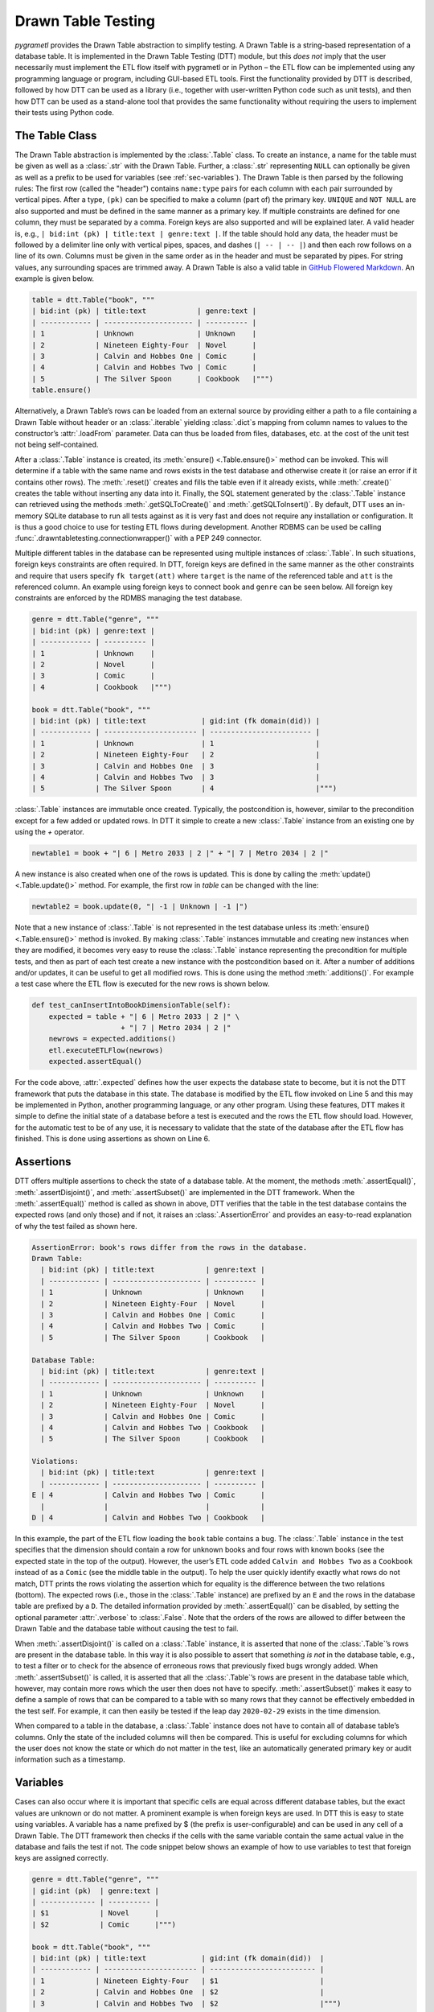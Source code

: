 .. _testing:

Drawn Table Testing
===================
*pygrametl* provides the Drawn Table abstraction to simplify testing. A Drawn
Table is a string-based representation of a database table. It is implemented
in the Drawn Table Testing (DTT) module, but this *does not* imply that the
user necessarily must implement the ETL flow itself with pygrametl or in Python
– the ETL flow can be implemented using any programming language or program,
including GUI-based ETL tools. First the functionality provided by DTT is
described, followed by how DTT can be used as a library (i.e., together with
user-written Python code such as unit tests), and then how DTT can be used as a
stand-alone tool that provides the same functionality without requiring the
users to implement their tests using Python code.

The Table Class
---------------
The Drawn Table abstraction is implemented by the :class:`.Table` class. To
create an instance, a name for the table must be given as well as a
:class:`.str` with the Drawn Table. Further, a :class:`.str` representing
``NULL`` can optionally be given as well as a prefix to be used for variables
(see :ref:`sec-variables`). The Drawn Table is then parsed by the following
rules: The first row (called the "header") contains ``name:type`` pairs for
each column with each pair surrounded by vertical pipes. After a type, ``(pk)``
can be specified to make a column (part of) the primary key. ``UNIQUE`` and
``NOT NULL`` are also supported and must be defined in the same manner as a
primary key. If multiple constraints are defined for one column, they must be
separated by a comma. Foreign keys are also supported and will be explained
later. A valid header is, e.g., ``| bid:int (pk) | title:text | genre:text |``.
If the table should hold any data, the header must be followed by a delimiter
line only with vertical pipes, spaces, and dashes (``| -- | -- |``) and then
each row follows on a line of its own. Columns must be given in the same order
as in the header and must be separated by pipes. For string values, any
surrounding spaces are trimmed away. A Drawn Table is also a valid table in
`GitHub Flowered Markdown <https://github.github.com/gfm/#tables-extension->`_.
An example is given below.

.. code-block:: python

    table = dtt.Table("book", """
    | bid:int (pk) | title:text            | genre:text |
    | ------------ | --------------------- | ---------- |
    | 1            | Unknown               | Unknown    |
    | 2            | Nineteen Eighty-Four  | Novel      |
    | 3            | Calvin and Hobbes One | Comic      |
    | 4            | Calvin and Hobbes Two | Comic      |
    | 5            | The Silver Spoon      | Cookbook   |""")
    table.ensure()

Alternatively, a Drawn Table’s rows can be loaded from an external source by
providing either a path to a file containing a Drawn Table without header or an
:class:`.iterable` yielding :class:`.dict`\ s mapping from column names to
values to the constructor’s :attr:`.loadFrom` parameter. Data can thus be
loaded from files, databases, etc. at the cost of the unit test not being
self-contained.

After a :class:`.Table` instance is created, its :meth:`ensure()
<.Table.ensure()>` method can be invoked. This will determine if a table with
the same name and rows exists in the test database and otherwise create it (or
raise an error if it contains other rows). The :meth:`.reset()` creates and
fills the table even if it already exists, while :meth:`.create()` creates the
table without inserting any data into it. Finally, the SQL statement generated
by the :class:`.Table` instance can retrieved using the methods
:meth:`.getSQLToCreate()` and :meth:`.getSQLToInsert()`. By default, DTT uses
an in-memory SQLite database to run all tests against as it is very fast and
does not require any installation or configuration. It is thus a good choice to
use for testing ETL flows during development. Another RDBMS can be used be
calling :func:`.drawntabletesting.connectionwrapper()` with a PEP 249
connector.

Multiple different tables in the database can be represented using multiple
instances of :class:`.Table`. In such situations, foreign keys constraints are
often required. In DTT, foreign keys are defined in the same manner as the
other constraints and require that users specify ``fk target(att)`` where
``target`` is the name of the referenced table and ``att`` is the referenced
column. An example using foreign keys to connect ``book`` and ``genre`` can be
seen below. All foreign key constraints are enforced by the RDMBS managing the
test database.

.. code-block:: python

    genre = dtt.Table("genre", """
    | bid:int (pk) | genre:text |
    | ------------ | ---------- |
    | 1            | Unknown    |
    | 2            | Novel      |
    | 3            | Comic      |
    | 4            | Cookbook   |""")

    book = dtt.Table("book", """
    | bid:int (pk) | title:text             | gid:int (fk domain(did)) |
    | ------------ | ---------------------- | ------------------------ |
    | 1            | Unknown                | 1                        |
    | 2            | Nineteen Eighty-Four   | 2                        |
    | 3            | Calvin and Hobbes One  | 3                        |
    | 4            | Calvin and Hobbes Two  | 3                        |
    | 5            | The Silver Spoon       | 4                        |""")

:class:`.Table` instances are immutable once created. Typically, the
postcondition is, however, similar to the precondition except for a few added
or updated rows. In DTT it simple to create a new :class:`.Table` instance from
an existing one by using the `+` operator.

.. code-block:: python

    newtable1 = book + "| 6 | Metro 2033 | 2 |" + "| 7 | Metro 2034 | 2 |"

A new instance is also created when one of the rows is updated. This is done by
calling the :meth:`update() <.Table.update()>` method. For example, the first
row in `table` can be changed with the line:

.. code-block:: python

    newtable2 = book.update(0, "| -1 | Unknown | -1 |")

Note that a new instance of :class:`.Table` is not represented in the test
database unless its :meth:`ensure() <.Table.ensure()>` method is invoked. By making
:class:`.Table` instances immutable and creating new instances when they are
modified, it becomes very easy to reuse the :class:`.Table` instance
representing the precondition for multiple tests, and then as part of each test
create a new instance with the postcondition based on it.  After a number of
additions and/or updates, it can be useful to get all modified rows. This is
done using the method :meth:`.additions()`. For example a test case where the
ETL flow is executed for the new rows is shown below.

.. code-block:: python

    def test_canInsertIntoBookDimensionTable(self):
        expected = table + "| 6 | Metro 2033 | 2 |" \
                         + "| 7 | Metro 2034 | 2 |"
        newrows = expected.additions()
        etl.executeETLFlow(newrows)
        expected.assertEqual()

For the code above, :attr:`.expected` defines how the user expects the database
state to become, but it is not the DTT framework that puts the database in this
state. The database is modified by the ETL flow invoked on Line 5 and this may
be implemented in Python, another programming language, or any other program.
Using these features, DTT makes it simple to define the initial state of a
database before a test is executed and the rows the ETL flow should load.
However, for the automatic test to be of any use, it is necessary to validate
that the state of the database after the ETL flow has finished. This is done
using assertions as shown on Line 6.


Assertions
----------
DTT offers multiple assertions to check the state of a database table.
At the moment, the methods :meth:`.assertEqual()`, :meth:`.assertDisjoint()`,
and :meth:`.assertSubset()` are implemented in the DTT framework. When the
:meth:`.assertEqual()` method is called as shown in above, DTT verifies that
the table in the test database contains the expected rows (and only those) and
if not, it raises an :class:`.AssertionError` and provides an easy-to-read
explanation of why the test failed as shown here.

.. code-block:: rst

    AssertionError: book's rows differ from the rows in the database.
    Drawn Table:
      | bid:int (pk) | title:text            | genre:text |
      | ------------ | --------------------- | ---------- |
      | 1            | Unknown               | Unknown    |
      | 2            | Nineteen Eighty-Four  | Novel      |
      | 3            | Calvin and Hobbes One | Comic      |
      | 4            | Calvin and Hobbes Two | Comic      |
      | 5            | The Silver Spoon      | Cookbook   |

    Database Table:
      | bid:int (pk) | title:text            | genre:text |
      | ------------ | --------------------- | ---------- |
      | 1            | Unknown               | Unknown    |
      | 2            | Nineteen Eighty-Four  | Novel      |
      | 3            | Calvin and Hobbes One | Comic      |
      | 4            | Calvin and Hobbes Two | Cookbook   |
      | 5            | The Silver Spoon      | Cookbook   |

    Violations:
      | bid:int (pk) | title:text            | genre:text |
      | ------------ | --------------------- | ---------- |
    E | 4            | Calvin and Hobbes Two | Comic      |
      |              |                       |            |
    D | 4            | Calvin and Hobbes Two | Cookbook   |


In this example, the part of the ETL flow loading the ``book`` table contains a
bug. The :class:`.Table` instance in the test specifies that the dimension
should contain a row for unknown books and four rows with known books (see the
expected state in the top of the output). However, the user’s ETL code added
``Calvin and Hobbes Two`` as a ``Cookbook`` instead of as a ``Comic`` (see
the middle table in the output). To help the user quickly identify exactly what
rows do not match, DTT prints the rows violating the assertion which for
equality is the difference between the two relations (bottom). The expected
rows (i.e., those in the :class:`.Table` instance) are prefixed by an ``E`` and
the rows in the database table are prefixed by a ``D``. The detailed
information provided by :meth:`.assertEqual()` can be disabled, by setting the
optional parameter :attr:`.verbose` to :class:`.False`. Note that the orders of
the rows are allowed to differ between the Drawn Table and the database table
without causing the test to fail.

When :meth:`.assertDisjoint()` is called on a :class:`.Table` instance, it is
asserted that none of the :class:`.Table`\ ’s rows are present in the database
table. In this way it is also possible to assert that something *is not* in the
database table, e.g., to test a filter or to check for the absence of erroneous
rows that previously fixed bugs wrongly added. When :meth:`.assertSubset()` is
called, it is asserted that all the :class:`.Table`\ ’s rows are present in the
database table which, however, may contain more rows which the user then does
not have to specify. :meth:`.assertSubset()` makes it easy to define a sample
of rows that can be compared to a table with so many rows that they cannot be
effectively embedded in the test self. For example, it can then easily be
tested if the leap day ``2020-02-29`` exists in the time dimension.

When compared to a table in the database, a :class:`.Table` instance does not
have to contain all of database table’s columns. Only the state of the included
columns will then be compared. This is useful for excluding columns for which
the user does not know the state or which do not matter in the test, like an
automatically generated primary key or audit information such as a timestamp.

.. _sec-variables:

Variables
---------
Cases can also occur where it is important that specific cells are equal
across different database tables, but the exact values are unknown or do
not matter. A prominent example is when foreign keys are used. In DTT
this is easy to state using variables. A variable has a name prefixed
by $ (the prefix is user-configurable) and can be used in any cell of a
Drawn Table. The DTT framework then checks if the cells with the same
variable contain the same actual value in the database and fails the
test if not. The code snippet below shows an example of how to use
variables to test that foreign keys are assigned correctly.

.. code-block:: python

    genre = dtt.Table("genre", """
    | gid:int (pk)  | genre:text |
    | ------------- | ---------- |
    | $1            | Novel      |
    | $2            | Comic      |""")

    book = dtt.Table("book", """
    | bid:int (pk) | title:text             | gid:int (fk domain(did))  |
    | ------------ | ---------------------- | ------------------------- |
    | 1            | Nineteen Eighty-Four   | $1                        |
    | 2            | Calvin and Hobbes One  | $2                        |
    | 3            | Calvin and Hobbes Two  | $2                        |""")


Here the it is stated that the ``gid`` for ``Nineteen Eighty-Four`` in ``book``
must match the ``gid`` for ``Novel`` in ``genre``, while the ``gid`` for
``Calvin and Hobbes One`` and ``Calvin and Hobbes Two`` in ``book`` must match
the ``gid`` for ``Comic`` in ``genre``. 

If the variables with the same name do not have matching values, errors are
raised.

.. code-block:: console

    ...
    ValueError: Ambiguous values for $1: genre(0,0) is 1 and book(0,2) is 2
    ...
    ValueError: Ambiguous values for $2: genre(1,0) is 2 and book(1,2) is 1
    ...
    ValueError: Ambiguous values for $2: genre(1,0) is 2 and book(2,2) is 1

These error messages are excerpts from the output of a test case where
``genre`` and ``book`` had their IDs defined in different orders. In this case,
the foreign key constraints were satisfied although ``Nineteen Eighty-Four``
(wrongly) was referencing the genre ``comic``. Thus, variables can test parts of the
ETL flow which cannot be verified by foreign keys as they only ensure that a
value is present.

Another example of using variables is shown below. Here the user verifies that
in a type-2 Slowly Changing Dimension, the timestamp set for ``validto``
matches ``validfrom`` for the new version of the member. Thus, variables can be
used to efficiently test automatically generated values are correct. 
It is also possible to specify that the value of a cell should not be included
in the comparison. This is done with the special variable ``$_``. When compared
to any value, ``$_`` is always considered to be equal. In the exampel below,
 the actual values of the primary key column are not taken into consideration.  
 ``$_!`` is a stricter version of ``$_`` which disallows ``NULL``.

.. code-block:: python

    address = dtt.Table("address", """
    | aid:int (pk) | dept:text | location:text           | validfrom:date | validto:date  |
    | ------------ | --------- | ----------------------- | -------------- | ------------- |
    | $_           | CS        | Fredrik Bajers Vej 7    | 1990-01-01     | $1            |
    | $_           | CS        | Selma Lagerløfs Vej 300 | $1             | NULL          |""")



The methods :meth:`ensure() <.Table.ensure()>` and :meth:`.reset()` may not be
called on a Drawn Table where any variables are used (this will raise an
error). This effectively means that variables only can be used when the
postcondition is specified. The reason is that DTT does not know which concrete
values to insert into the database for variables if they are used in
preconditions.

Tooling Support
---------------
A key benefit of DTT is the ability for users to effectively understand the
preconditions and postconditions of a test due to the visual representation
provided by the Drawn Tables. However, to gain the full benefit of Drawn
Tables, their columns should be aligned across rows as their content otherwise
becomes much more difficult to read. A very poorly formatted Drawn Table can be
seen below.

.. code-block:: rst

    | bid:int (pk)    | title:text       | genre:text |
    | ----------------- |
    | 1     | Unknown    | Unknown |
    | 2 | Nineteen Eighty-Four | Novel     |
    | 3     | Calvin and Hobbes One     | Comic |
    | 4 | Calvin and Hobbes Two     | Comic |
    | 5        | The Silver Spoon | Cookbook |

It is clear from this example that poor formatting makes a Drawn Table harder
to read. However, as properly formatting each Drawn Table can be tedious, DTT
provides the script ``formattable.py`` that automates this task. The script
is designed to be interfaced with extensible text editors so users
can format a Drawn Table simply placing the cursor anywhere on a Drawn Table
and executing the script. An automatically formatted version of the Drawn Table
from above can be seen below, and it is clear that this version of the Drawn
Table is much easier to read.

.. code-block::  rst

    | bid:int (pk) | title:text            | genre:text |
    | ------------ | --------------------- | ---------- |
    | 1            | Unknown               | Unknown    |
    | 2            | Nineteen Eighty-Four  | Novel      |
    | 3            | Calvin and Hobbes One | Comic      |
    | 4            | Calvin and Hobbes Two | Comic      |
    | 5            | The Silver Spoon      | Cookbook   |

The following two functions demonstrate how ``formattable.py`` can be
integrated with GNU Emacs and Vim, respectively. However, ``formattable.py`` is
editor agnostic and the functions are simply intended as examples.

GNU Emacs

.. code-block:: elisp

 (defun dtt-align-table ()
   "Format the Drawn Table at point using an external Python script."
   (interactive)
   (save-buffer)
   (shell-command
    (concat "python3 formattable.py " (buffer-file-name)
            " " (number-to-string (line-number-at-pos))))
   (revert-buffer :ignore-auto :noconfirm))

Vim

.. code-block:: vim

    function! DTTAlignTable()
        write
        call system("python3 formattable.py " . expand('%:p') . " " . line('.'))
        edit!
    endfunction


Drawn Table Testing as a Python Library
---------------------------------------
Using the constructs presented, users can efficiently define preconditions and
postconditions to test each part of their ETL flows.  DTT thus supports
creation of tests during development, e.g., using TDD. A full example using
both DTT and Python’s :mod:`.unittest` module is shown below.

When using :mod:`.unittest`, a class must be defined for each set of tests. It
is natural to group tests for a dimension into a class such that they can
share. A class using DTT to test the ETL flow for the ``book`` dimension is
defined on Line 1. It inherits from :class:`.unittest.TestCase` as required by
:mod:`.unittest`. Two methods are then overridden :meth:`.setUpClass()` and
:meth:`.setUp()`.

.. code-block:: python

    class BookStateTest(unittest.TestCase):
        @classmethod
        def setUpClass(cls):
            cls.cw = dtt.connectionwrapper()
            cls.initial = dtt.Table("book", """
            | bid:int (pk) | title:text            | genre:text |
            | ------------ | --------------------- | ---------- |
            | 1            | Unknown               | Unknown    |
            | 2            | Nineteen Eighty-Four  | Novel      |
            | 3            | Calvin and Hobbes One | Comic      |
            | 4            | The Silver Spoon      | Cookbook   |""")

        def setUp(self):
            self.initial.reset()

        def test_insertNew(self):
            expected = self.initial + "| 4 | Calvin and Hobbes Two | Comic |"
            newrows = expected.additions()
            etl.executeETLFlow(self.cw, newrows)
            expected.assertEqual()

        def test_insertExisting(self):
            row = {'bid': 5, 'book': 'Calvin and Hobbes Two', 'genre': 'Comic'}
            etl.executeETLFlow(self.cw, [row])
            self.initial.assertEqual()

The method :meth:`.setUpClass()` is executed before the tests (methods starting
with `test_`) in the class are executed. The method requests a database
connection from DTT on Line 4 and defines a Drawn Table with the initial state
of the dimension in Line 5. By creating them in :meth:`.setUpClass()`, they are
only initialized once and can be reused for each test. To ensure the tests do
not affect each other, which would make the result depend on the execution
order of the tests, the ``book`` table in the database is reset before each
test by :meth:`.setUp()`. Then on Line 15 and Line 21 the tests are implemented
as separate methods. :meth:`.test_insertNew()` tests that a row that currently
does not exist in ``book`` is inserted correctly, while
:meth:`.test_insertExisting()` ensures that an already existing row does not
become duplicated. In this example, both of these tests invoke the user’s ETL
flow by calling the user-defined method :meth:`executeETLFlow()`. This method
could, e.g., spawn a new process in which the user’s ETL tool runs. It is *not*
a requirement that the user’s ETL flow is implemented in Python despite the
tests being so.

Drawn Table Testing as a Stand-Alone Tool
-----------------------------------------
DTT can also be used without doing any programming. To enable this, DTT
provides a program with a command-line interface named ``dttr`` (for DTT
Runner). Internally, ``dttr`` uses the DTT library described above. ``dttr``
uses test files, which have the ``.dtt`` suffix, to specify preconditions and/or
postconditions. A test file only contains Drawn Tables but not any Python code.
However, a configuration file named ``config.py`` can be created in the same
folders as the ``.dtt`` files to define PEP 249 connections (i.e., in addition
to the default in-memory SQlite database) and data sources (support for CSV and
SQL is provided by ``dttr``) for use in the tests. More details are provided as
part of the following example. An example of a test file is given below.
This file only contains one precondition (i.e., a Drawn Table with a name, but
without an assert above it) on Line 1–4 and one postcondition (i.e., a Drawn
Table with both a name and an assert above it) on Line 6–12). This structure
is, however, not a requirement as a ``.dtt`` file can contain any number of
preconditions and/or postconditions.

.. code-block:: rst

    book
    | bid:int (pk) | title:text            | genre:text |
    | ------------ | --------------------- | ---------- |
    | 1            | Unknown               | Unknown    |

    book, equal
    | bid:int (pk) | title:text            | genre:text |
    | ------------ | --------------------- | ---------- |
    | 1            | Unknown               | Unknown    |
    | 2            | Nineteen Eighty-Four  | Novel      |
    | 3            | Calvin and Hobbes One | Comic      |
    | 4            | Calvin and Hobbes Two | Comic      |
    | 5            | The Silver Spoon      | Cookbook   |

To specify a precondition, first the name of the table must be given; in the
example above that is  ``book``. As ``dttr`` uses the DTT library internally, it uses
an in-memory SQLite database as the test database by default. Additional
databases can be added by assigning PEP 249 connections to variables in the
configuration file. To use a connection from the configuration file, the table
name must be followed by an ``@`` sign and then the name of the connection to
use for this table, e.g., ``book@targetdw``. After the table name, a Drawn
Table must be specified (Lines 2–4 in the file above).  Like for any other
Drawn Table, the header must be given first, then the delimiter, and last the
rows. To mark the end of the precondition, an empty line is specified (Line 5).

To specify a postcondition, a table name is must again be given first.  The
table name is followed by a comma and the name of the assertion to use as shown
in Line 6 in the file. In the shown example, the table name is ``book`` like
for the precondition, but they may also be different. For example, the precondition
could define the initial state for ``inputdata@sourcedb`` and the postcondition
could define the expected state for ``book@targetdw``. As already mentioned,
the name of the table to use for the postcondition is followed by a comma and
the assertion to use, i.e., ``equal`` in this example.  One can also use the
other assertions in DTT: ``disjoint`` and ``subset``.  Finally (Lines 7–12 in
the file), the actual Drawn Table is given in the same way as for the
precondition. The Drawn Table in the postcondition may also use variables. Note
that a test does not require both a precondition and postcondition, both are
optional. It is thus, e.g., possible to create a test file where no
precondition is set, but the postcondition still is asserted after executing
the ETL flow. Also, as stated, a ``.dtt`` file can contain any number of
preconditions and postconditions.

For tests that require more data than what is feasible to embed directly in a
Drawn Table, data in an external file or database can be added to a Drawn Table
by specifying an external data source as its last line. For example, by adding
the line ``csv bookdata.csv ,`` the contents of the CSV file ``bookdata.csv``
is added to the Drawn Table with ``,`` used as field separator, in addition to
any rows drawn as part of the Drawn Table. By adding ``sql oltp SELECT bid,
title, genre FROM book`` as the last line, all rows of the table ``book`` from
the PEP 249 connection ``oltp`` are added to the Drawn Table. This is also
extensible through the configuration file such that support for other sources
of data, e.g., XML or a NoSQL DBMS like MongoDB can be added. This is done by
creating a function in the configuration file. If, for example, the line ``xml
teacher 8`` is found in a ``.dtt`` file, ``dttr`` looks for the function
``xml`` in the configuration file and executes it with the arguments
``'teacher'`` and ``'8'``.

``dttr`` can be invoked from the command line as shown below. Note that the ETL
program to test and its arguments simply are given to ``dttr`` as arguments
(``–-etl ...``). Thus, any ETL program can be invoked.

.. code-block:: console

    $ ./dttr.py --etl "python3 myetl --loaddim book"

When executed, ``dttr`` by default looks for all ``.dtt`` test files in the
current working directory, but optional arguments allow the user to select
which files to consider (see ``dttr -h`` for more information). ``dttr`` then
reads all relevant test files. Then the preconditions from these files are set.
This is done by means of the DTT library’s :meth:`ensure <.Table.ensure()>`
method such that each table is created and its data is inserted if necessary.
If a table with the given name already exists and has differing content, an
error will be raised and the table will not be updated. After the preconditions
have been set, the ETL flow is started. How to execute the ETL flow is
specified using the ``--etl`` flag as shown above. When the ETL flow has
finished, all postconditions are asserted and any violation raises an error. If
multiple occurrences of the same variable have different values, an error will
also be raised, no matter if the variables are in the same or different
``.dtt`` files. It is thus, e.g., possible to have a test file for the fact
table and another test file for a dimension table and still ensure that an
inserted fact’s foreign key references a specific dimension member.
